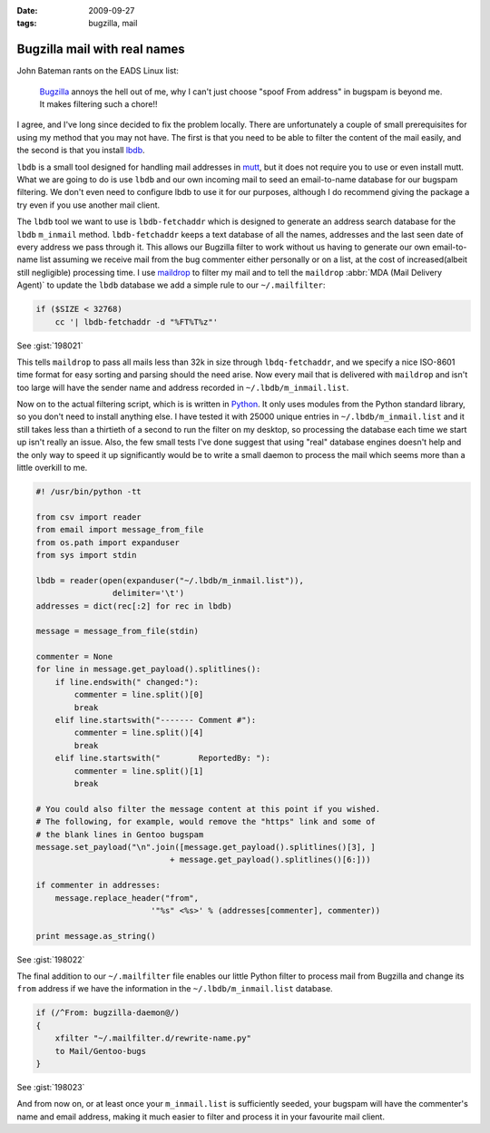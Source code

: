:date: 2009-09-27
:tags: bugzilla, mail

Bugzilla mail with real names
=============================

John Bateman rants on the EADS Linux list:

    Bugzilla_ annoys the hell out of me, why I can't just choose "spoof From
    address" in bugspam is beyond me.  It makes filtering such a chore!!

I agree, and I've long since decided to fix the problem locally.  There are
unfortunately a couple of small prerequisites for using my method that you may
not have.  The first is that you need to be able to filter the content of the
mail easily, and the second is that you install
lbdb_.

``lbdb`` is a small tool designed for handling mail addresses in mutt_, but it
does not require you to use or even install mutt.  What we are going to do is
use ``lbdb`` and our own incoming mail to seed an email-to-name database for our
bugspam filtering.  We don't even need to configure lbdb to use it for our
purposes, although I do recommend giving the package a try even if you use
another mail client.

The ``lbdb`` tool we want to use is ``lbdb-fetchaddr`` which is designed to
generate an address search database for the ``lbdb`` ``m_inmail`` method.
``lbdb-fetchaddr`` keeps a text database of all the names, addresses and the
last seen date of every address we pass through it.  This allows our Bugzilla
filter to work without us having to generate our own email-to-name list assuming
we receive mail from the bug commenter either personally or on a list, at the
cost of increased(albeit still negligible) processing time.  I use maildrop_ to
filter my mail and to tell the ``maildrop`` :abbr:`MDA (Mail Delivery Agent)` to
update the ``lbdb`` database we add a simple rule to our ``~/.mailfilter``:

.. code-block:: text

    if ($SIZE < 32768)
        cc '| lbdb-fetchaddr -d "%FT%T%z"'

See :gist:`198021`

This tells ``maildrop`` to pass all mails less than 32k in size through
``lbdq-fetchaddr``, and we specify a nice ISO-8601 time format for easy sorting
and parsing should the need arise.  Now every mail that is delivered with
``maildrop`` and isn't too large will have the sender name and address recorded
in ``~/.lbdb/m_inmail.list``.

Now on to the actual filtering script, which is is written in Python_.  It only
uses modules from the Python standard library, so you don't need to install
anything else.  I have tested it with
25000 unique entries in ``~/.lbdb/m_inmail.list`` and it still takes less than
a thirtieth of a second to run the filter on my desktop, so processing the
database each time we start up isn't really an issue.  Also, the few small tests
I've done suggest that using "real" database engines doesn't help and the only
way to speed it up significantly would be to write a small daemon to process the
mail which seems more than a little overkill to me.

.. code-block:: python

    #! /usr/bin/python -tt

    from csv import reader
    from email import message_from_file
    from os.path import expanduser
    from sys import stdin

    lbdb = reader(open(expanduser("~/.lbdb/m_inmail.list")),
                    delimiter='\t')
    addresses = dict(rec[:2] for rec in lbdb)

    message = message_from_file(stdin)

    commenter = None
    for line in message.get_payload().splitlines():
        if line.endswith(" changed:"):
            commenter = line.split()[0]
            break
        elif line.startswith("------- Comment #"):
            commenter = line.split()[4]
            break
        elif line.startswith("        ReportedBy: "):
            commenter = line.split()[1]
            break

    # You could also filter the message content at this point if you wished.
    # The following, for example, would remove the "https" link and some of
    # the blank lines in Gentoo bugspam
    message.set_payload("\n".join([message.get_payload().splitlines()[3], ]
                                + message.get_payload().splitlines()[6:]))

    if commenter in addresses:
        message.replace_header("from",
                            '"%s" <%s>' % (addresses[commenter], commenter))

    print message.as_string()

See :gist:`198022`

The final addition to our ``~/.mailfilter`` file enables our little Python
filter to process mail from Bugzilla and change its ``from`` address if we have
the information in the ``~/.lbdb/m_inmail.list`` database.

.. code-block:: text

    if (/^From: bugzilla-daemon@/)
    {
        xfilter "~/.mailfilter.d/rewrite-name.py"
        to Mail/Gentoo-bugs
    }

See :gist:`198023`

And from now on, or at least once your ``m_inmail.list`` is sufficiently seeded,
your bugspam will have the commenter's name and email address, making it much
easier to filter and process it in your favourite mail client.

.. _Bugzilla: http://www.bugzilla.org
.. _lbdb: http://www.spinnaker.de/lbdb/
.. _mutt: http://www.mutt.org
.. _maildrop: http://www.courier-mta.org/maildrop/
.. _Python: http://www.python.org/
